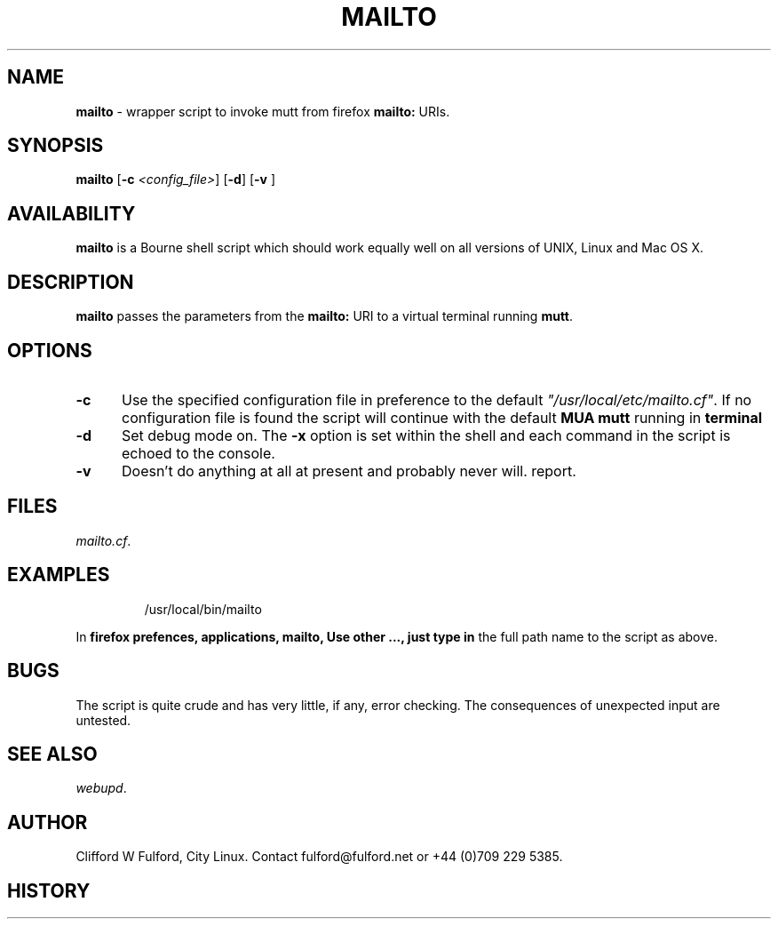 .TH MAILTO 8l "18 May r
.SH NAME
.B mailto
- wrapper script to invoke mutt from firefox \fBmailto:\fR URIs.
.SH SYNOPSIS
\fBmailto\fR
[\fB-c \fI<config_file>\fR]
[\fB-d\fR]
[\fB-v \fR]
.br
.SH AVAILABILITY
.B mailto
is a Bourne shell script which should work equally well on all versions of UNIX,
Linux and Mac OS X.
.SH DESCRIPTION
.B mailto
passes the parameters from the 
.B mailto: 
URI to a virtual terminal running
.BR mutt .
.SH OPTIONS
.TP 5
.B -c
Use the specified configuration file in preference to the default
\fI"/usr/local/etc/mailto.cf"\fR.
If no configuration file is found the 
script will continue with the default 
.B MUA mutt
running in
.BR terminal  " "
.TP 5
.B -d
Set debug mode on. 
The \fB-x\fR option is set within the shell
and each command in the script is echoed to the console.
.TP 5
.B -v
Doesn't do anything at all at present and probably never will.
report.
.SH FILES
.IR mailto.cf .
.SH EXAMPLES
.IP
.ft CW
	/usr/local/bin/mailto 
.ft R
.LP
In 
.B firefox prefences, applications, mailto, Use other ..., just type in
the full path name to the script as above.
.SH BUGS
The script is quite crude and has very little, if any,  error checking.
The consequences of unexpected input are untested.
.SH SEE ALSO
.IR webupd .
.SH AUTHOR
Clifford W Fulford, City Linux. Contact fulford@fulford.net or +44 (0)709 229 5385.
.SH HISTORY
